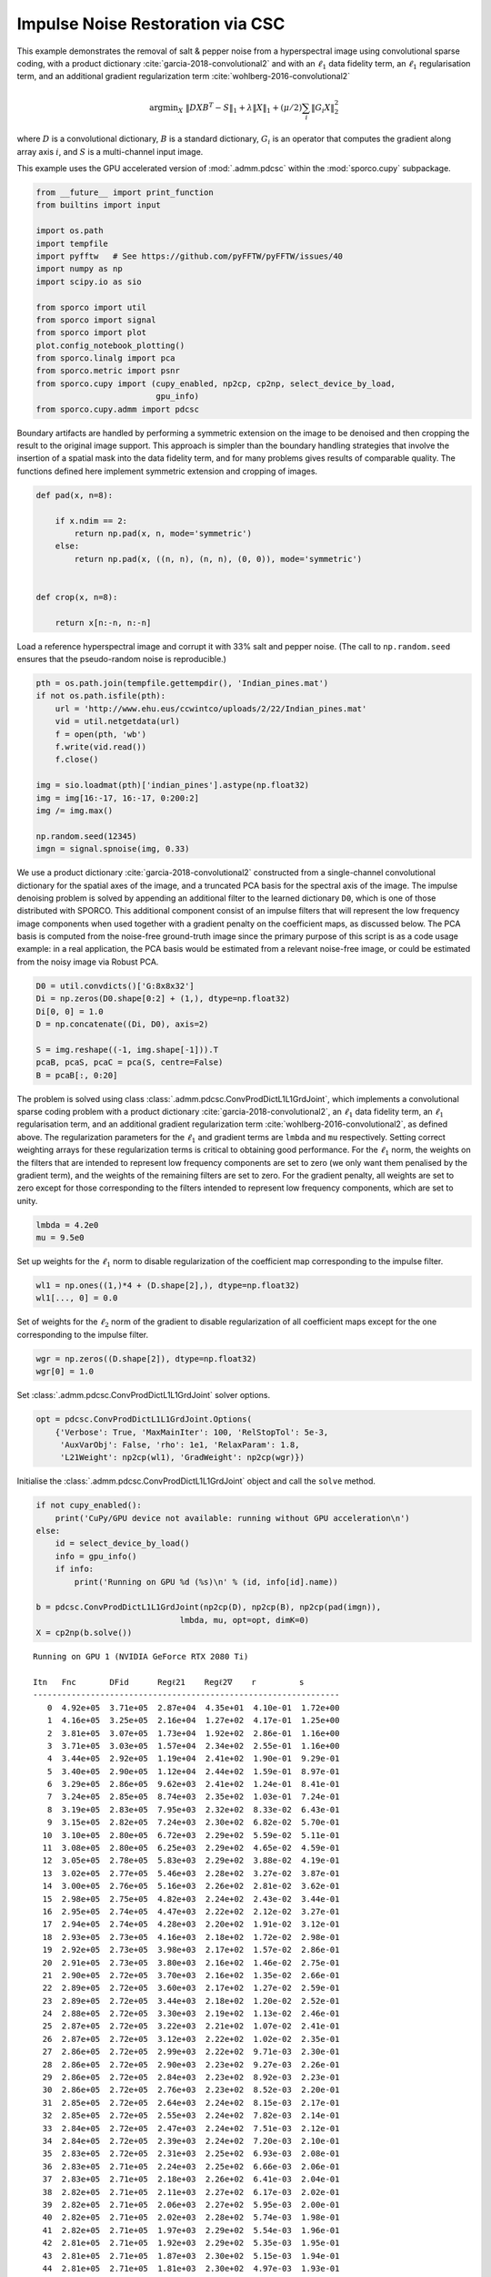 .. _examples_csc_implsden_grd_pd_pca:

Impulse Noise Restoration via CSC
=================================

This example demonstrates the removal of salt & pepper noise from a
hyperspectral image using convolutional sparse coding, with a product
dictionary :cite:`garcia-2018-convolutional2` and with an
:math:`\ell_1` data fidelity term, an :math:`\ell_1` regularisation
term, and an additional gradient regularization term
:cite:`wohlberg-2016-convolutional2`

.. math:: \mathrm{argmin}_X \; \left\| D X B^T - S \right\|_1 + \lambda \| X \|_1 + (\mu / 2) \sum_i \| G_i X \|_2^2

where :math:`D` is a convolutional dictionary, :math:`B` is a standard
dictionary, :math:`G_i` is an operator that computes the gradient along
array axis :math:`i`, and :math:`S` is a multi-channel input image.

This example uses the GPU accelerated version of :mod:`.admm.pdcsc`
within the :mod:`sporco.cupy` subpackage.

.. code:: ipython3

    from __future__ import print_function
    from builtins import input

    import os.path
    import tempfile
    import pyfftw   # See https://github.com/pyFFTW/pyFFTW/issues/40
    import numpy as np
    import scipy.io as sio

    from sporco import util
    from sporco import signal
    from sporco import plot
    plot.config_notebook_plotting()
    from sporco.linalg import pca
    from sporco.metric import psnr
    from sporco.cupy import (cupy_enabled, np2cp, cp2np, select_device_by_load,
                             gpu_info)
    from sporco.cupy.admm import pdcsc

Boundary artifacts are handled by performing a symmetric extension on
the image to be denoised and then cropping the result to the original
image support. This approach is simpler than the boundary handling
strategies that involve the insertion of a spatial mask into the data
fidelity term, and for many problems gives results of comparable
quality. The functions defined here implement symmetric extension and
cropping of images.

.. code:: ipython3

    def pad(x, n=8):

        if x.ndim == 2:
            return np.pad(x, n, mode='symmetric')
        else:
            return np.pad(x, ((n, n), (n, n), (0, 0)), mode='symmetric')


    def crop(x, n=8):

        return x[n:-n, n:-n]

Load a reference hyperspectral image and corrupt it with 33% salt and
pepper noise. (The call to ``np.random.seed`` ensures that the
pseudo-random noise is reproducible.)

.. code:: ipython3

    pth = os.path.join(tempfile.gettempdir(), 'Indian_pines.mat')
    if not os.path.isfile(pth):
        url = 'http://www.ehu.eus/ccwintco/uploads/2/22/Indian_pines.mat'
        vid = util.netgetdata(url)
        f = open(pth, 'wb')
        f.write(vid.read())
        f.close()

    img = sio.loadmat(pth)['indian_pines'].astype(np.float32)
    img = img[16:-17, 16:-17, 0:200:2]
    img /= img.max()

    np.random.seed(12345)
    imgn = signal.spnoise(img, 0.33)

We use a product dictionary :cite:`garcia-2018-convolutional2`
constructed from a single-channel convolutional dictionary for the
spatial axes of the image, and a truncated PCA basis for the spectral
axis of the image. The impulse denoising problem is solved by appending
an additional filter to the learned dictionary ``D0``, which is one of
those distributed with SPORCO. This additional component consist of an
impulse filters that will represent the low frequency image components
when used together with a gradient penalty on the coefficient maps, as
discussed below. The PCA basis is computed from the noise-free
ground-truth image since the primary purpose of this script is as a code
usage example: in a real application, the PCA basis would be estimated
from a relevant noise-free image, or could be estimated from the noisy
image via Robust PCA.

.. code:: ipython3

    D0 = util.convdicts()['G:8x8x32']
    Di = np.zeros(D0.shape[0:2] + (1,), dtype=np.float32)
    Di[0, 0] = 1.0
    D = np.concatenate((Di, D0), axis=2)

    S = img.reshape((-1, img.shape[-1])).T
    pcaB, pcaS, pcaC = pca(S, centre=False)
    B = pcaB[:, 0:20]

The problem is solved using class
:class:`.admm.pdcsc.ConvProdDictL1L1GrdJoint`, which implements a
convolutional sparse coding problem with a product dictionary
:cite:`garcia-2018-convolutional2`, an :math:`\ell_1` data fidelity
term, an :math:`\ell_1` regularisation term, and an additional
gradient regularization term :cite:`wohlberg-2016-convolutional2`, as
defined above. The regularization parameters for the :math:`\ell_1` and
gradient terms are ``lmbda`` and ``mu`` respectively. Setting correct
weighting arrays for these regularization terms is critical to obtaining
good performance. For the :math:`\ell_1` norm, the weights on the
filters that are intended to represent low frequency components are set
to zero (we only want them penalised by the gradient term), and the
weights of the remaining filters are set to zero. For the gradient
penalty, all weights are set to zero except for those corresponding to
the filters intended to represent low frequency components, which are
set to unity.

.. code:: ipython3

    lmbda = 4.2e0
    mu = 9.5e0

Set up weights for the :math:`\ell_1` norm to disable regularization of
the coefficient map corresponding to the impulse filter.

.. code:: ipython3

    wl1 = np.ones((1,)*4 + (D.shape[2],), dtype=np.float32)
    wl1[..., 0] = 0.0

Set of weights for the :math:`\ell_2` norm of the gradient to disable
regularization of all coefficient maps except for the one corresponding
to the impulse filter.

.. code:: ipython3

    wgr = np.zeros((D.shape[2]), dtype=np.float32)
    wgr[0] = 1.0

Set :class:`.admm.pdcsc.ConvProdDictL1L1GrdJoint` solver options.

.. code:: ipython3

    opt = pdcsc.ConvProdDictL1L1GrdJoint.Options(
        {'Verbose': True, 'MaxMainIter': 100, 'RelStopTol': 5e-3,
         'AuxVarObj': False, 'rho': 1e1, 'RelaxParam': 1.8,
         'L21Weight': np2cp(wl1), 'GradWeight': np2cp(wgr)})

Initialise the :class:`.admm.pdcsc.ConvProdDictL1L1GrdJoint` object
and call the ``solve`` method.

.. code:: ipython3

    if not cupy_enabled():
        print('CuPy/GPU device not available: running without GPU acceleration\n')
    else:
        id = select_device_by_load()
        info = gpu_info()
        if info:
            print('Running on GPU %d (%s)\n' % (id, info[id].name))

    b = pdcsc.ConvProdDictL1L1GrdJoint(np2cp(D), np2cp(B), np2cp(pad(imgn)),
                                  lmbda, mu, opt=opt, dimK=0)
    X = cp2np(b.solve())


.. parsed-literal::

    Running on GPU 1 (NVIDIA GeForce RTX 2080 Ti)

    Itn   Fnc       DFid      Regℓ21    Regℓ2∇    r         s
    ----------------------------------------------------------------
       0  4.92e+05  3.71e+05  2.87e+04  4.35e+01  4.10e-01  1.72e+00
       1  4.16e+05  3.25e+05  2.16e+04  1.27e+02  4.17e-01  1.25e+00
       2  3.81e+05  3.07e+05  1.73e+04  1.92e+02  2.86e-01  1.16e+00
       3  3.71e+05  3.03e+05  1.57e+04  2.34e+02  2.55e-01  1.16e+00
       4  3.44e+05  2.92e+05  1.19e+04  2.41e+02  1.90e-01  9.29e-01
       5  3.40e+05  2.90e+05  1.12e+04  2.44e+02  1.59e-01  8.97e-01
       6  3.29e+05  2.86e+05  9.62e+03  2.41e+02  1.24e-01  8.41e-01
       7  3.24e+05  2.85e+05  8.74e+03  2.35e+02  1.03e-01  7.24e-01
       8  3.19e+05  2.83e+05  7.95e+03  2.32e+02  8.33e-02  6.43e-01
       9  3.15e+05  2.82e+05  7.24e+03  2.30e+02  6.82e-02  5.70e-01
      10  3.10e+05  2.80e+05  6.72e+03  2.29e+02  5.59e-02  5.11e-01
      11  3.08e+05  2.80e+05  6.25e+03  2.29e+02  4.65e-02  4.59e-01
      12  3.05e+05  2.78e+05  5.83e+03  2.29e+02  3.88e-02  4.19e-01
      13  3.02e+05  2.77e+05  5.46e+03  2.28e+02  3.27e-02  3.87e-01
      14  3.00e+05  2.76e+05  5.16e+03  2.26e+02  2.81e-02  3.62e-01
      15  2.98e+05  2.75e+05  4.82e+03  2.24e+02  2.43e-02  3.44e-01
      16  2.95e+05  2.74e+05  4.47e+03  2.22e+02  2.12e-02  3.27e-01
      17  2.94e+05  2.74e+05  4.28e+03  2.20e+02  1.91e-02  3.12e-01
      18  2.93e+05  2.73e+05  4.16e+03  2.18e+02  1.72e-02  2.98e-01
      19  2.92e+05  2.73e+05  3.98e+03  2.17e+02  1.57e-02  2.86e-01
      20  2.91e+05  2.73e+05  3.80e+03  2.16e+02  1.46e-02  2.75e-01
      21  2.90e+05  2.72e+05  3.70e+03  2.16e+02  1.35e-02  2.66e-01
      22  2.89e+05  2.72e+05  3.60e+03  2.17e+02  1.27e-02  2.59e-01
      23  2.89e+05  2.72e+05  3.44e+03  2.18e+02  1.20e-02  2.52e-01
      24  2.88e+05  2.72e+05  3.30e+03  2.19e+02  1.13e-02  2.46e-01
      25  2.87e+05  2.72e+05  3.22e+03  2.21e+02  1.07e-02  2.41e-01
      26  2.87e+05  2.72e+05  3.12e+03  2.22e+02  1.02e-02  2.35e-01
      27  2.86e+05  2.72e+05  2.99e+03  2.22e+02  9.71e-03  2.30e-01
      28  2.86e+05  2.72e+05  2.90e+03  2.23e+02  9.27e-03  2.26e-01
      29  2.86e+05  2.72e+05  2.84e+03  2.23e+02  8.92e-03  2.23e-01
      30  2.86e+05  2.72e+05  2.76e+03  2.23e+02  8.52e-03  2.20e-01
      31  2.85e+05  2.72e+05  2.64e+03  2.24e+02  8.15e-03  2.17e-01
      32  2.85e+05  2.72e+05  2.55e+03  2.24e+02  7.82e-03  2.14e-01
      33  2.84e+05  2.72e+05  2.47e+03  2.24e+02  7.51e-03  2.12e-01
      34  2.84e+05  2.72e+05  2.39e+03  2.24e+02  7.20e-03  2.10e-01
      35  2.83e+05  2.72e+05  2.31e+03  2.25e+02  6.93e-03  2.08e-01
      36  2.83e+05  2.71e+05  2.24e+03  2.25e+02  6.66e-03  2.06e-01
      37  2.83e+05  2.71e+05  2.18e+03  2.26e+02  6.41e-03  2.04e-01
      38  2.82e+05  2.71e+05  2.11e+03  2.27e+02  6.17e-03  2.02e-01
      39  2.82e+05  2.71e+05  2.06e+03  2.27e+02  5.95e-03  2.00e-01
      40  2.82e+05  2.71e+05  2.02e+03  2.28e+02  5.74e-03  1.98e-01
      41  2.82e+05  2.71e+05  1.97e+03  2.29e+02  5.54e-03  1.96e-01
      42  2.81e+05  2.71e+05  1.92e+03  2.29e+02  5.35e-03  1.95e-01
      43  2.81e+05  2.71e+05  1.87e+03  2.30e+02  5.15e-03  1.94e-01
      44  2.81e+05  2.71e+05  1.81e+03  2.30e+02  4.97e-03  1.93e-01
      45  2.81e+05  2.71e+05  1.76e+03  2.30e+02  4.80e-03  1.92e-01
      46  2.80e+05  2.71e+05  1.70e+03  2.31e+02  4.63e-03  1.91e-01
      47  2.80e+05  2.71e+05  1.66e+03  2.31e+02  4.47e-03  1.90e-01
      48  2.80e+05  2.71e+05  1.63e+03  2.32e+02  4.33e-03  1.89e-01
      49  2.80e+05  2.71e+05  1.60e+03  2.32e+02  4.20e-03  1.88e-01
      50  2.80e+05  2.71e+05  1.56e+03  2.32e+02  4.06e-03  1.87e-01
      51  2.80e+05  2.71e+05  1.52e+03  2.33e+02  3.93e-03  1.86e-01
      52  2.80e+05  2.71e+05  1.49e+03  2.33e+02  3.81e-03  1.85e-01
      53  2.79e+05  2.71e+05  1.46e+03  2.33e+02  3.69e-03  1.85e-01
      54  2.79e+05  2.71e+05  1.42e+03  2.34e+02  3.57e-03  1.84e-01
      55  2.79e+05  2.71e+05  1.39e+03  2.34e+02  3.46e-03  1.83e-01
      56  2.79e+05  2.71e+05  1.35e+03  2.35e+02  3.35e-03  1.83e-01
      57  2.79e+05  2.71e+05  1.32e+03  2.35e+02  3.25e-03  1.82e-01
      58  2.79e+05  2.71e+05  1.29e+03  2.36e+02  3.15e-03  1.82e-01
      59  2.79e+05  2.71e+05  1.27e+03  2.36e+02  3.06e-03  1.81e-01
      60  2.78e+05  2.71e+05  1.24e+03  2.36e+02  2.97e-03  1.81e-01
      61  2.78e+05  2.71e+05  1.22e+03  2.37e+02  2.88e-03  1.81e-01
      62  2.78e+05  2.71e+05  1.20e+03  2.37e+02  2.80e-03  1.80e-01
      63  2.78e+05  2.71e+05  1.17e+03  2.37e+02  2.72e-03  1.80e-01
      64  2.78e+05  2.71e+05  1.15e+03  2.38e+02  2.64e-03  1.79e-01
      65  2.78e+05  2.71e+05  1.13e+03  2.38e+02  2.56e-03  1.79e-01
      66  2.78e+05  2.71e+05  1.11e+03  2.38e+02  2.49e-03  1.79e-01
      67  2.78e+05  2.71e+05  1.09e+03  2.39e+02  2.42e-03  1.78e-01
      68  2.78e+05  2.71e+05  1.07e+03  2.39e+02  2.35e-03  1.78e-01
      69  2.78e+05  2.71e+05  1.04e+03  2.39e+02  2.28e-03  1.78e-01
      70  2.77e+05  2.71e+05  1.02e+03  2.40e+02  2.22e-03  1.78e-01
      71  2.77e+05  2.71e+05  1.01e+03  2.40e+02  2.16e-03  1.77e-01
      72  2.77e+05  2.71e+05  9.91e+02  2.40e+02  2.10e-03  1.77e-01
      73  2.77e+05  2.71e+05  9.77e+02  2.40e+02  2.05e-03  1.77e-01
      74  2.77e+05  2.71e+05  9.62e+02  2.41e+02  1.99e-03  1.77e-01
      75  2.77e+05  2.71e+05  9.46e+02  2.41e+02  1.94e-03  1.76e-01
      76  2.77e+05  2.71e+05  9.30e+02  2.41e+02  1.89e-03  1.76e-01
      77  2.77e+05  2.71e+05  9.16e+02  2.41e+02  1.84e-03  1.76e-01
      78  2.77e+05  2.71e+05  9.03e+02  2.42e+02  1.79e-03  1.76e-01
      79  2.77e+05  2.71e+05  8.90e+02  2.42e+02  1.74e-03  1.76e-01
      80  2.77e+05  2.71e+05  8.77e+02  2.42e+02  1.70e-03  1.75e-01
      81  2.77e+05  2.71e+05  8.62e+02  2.42e+02  1.65e-03  1.75e-01
      82  2.77e+05  2.71e+05  8.47e+02  2.43e+02  1.61e-03  1.75e-01
      83  2.77e+05  2.71e+05  8.33e+02  2.43e+02  1.57e-03  1.75e-01
      84  2.77e+05  2.71e+05  8.21e+02  2.43e+02  1.53e-03  1.75e-01
      85  2.77e+05  2.71e+05  8.11e+02  2.43e+02  1.49e-03  1.75e-01
      86  2.77e+05  2.71e+05  8.02e+02  2.43e+02  1.46e-03  1.75e-01
      87  2.76e+05  2.71e+05  7.93e+02  2.44e+02  1.42e-03  1.74e-01
      88  2.76e+05  2.71e+05  7.83e+02  2.44e+02  1.39e-03  1.74e-01
      89  2.76e+05  2.71e+05  7.73e+02  2.44e+02  1.35e-03  1.74e-01
      90  2.76e+05  2.71e+05  7.62e+02  2.44e+02  1.32e-03  1.74e-01
      91  2.76e+05  2.71e+05  7.51e+02  2.44e+02  1.29e-03  1.74e-01
      92  2.76e+05  2.71e+05  7.41e+02  2.44e+02  1.25e-03  1.74e-01
      93  2.76e+05  2.71e+05  7.31e+02  2.45e+02  1.22e-03  1.74e-01
      94  2.76e+05  2.71e+05  7.22e+02  2.45e+02  1.19e-03  1.74e-01
      95  2.76e+05  2.71e+05  7.14e+02  2.45e+02  1.17e-03  1.74e-01
      96  2.76e+05  2.71e+05  7.07e+02  2.45e+02  1.14e-03  1.73e-01
      97  2.76e+05  2.71e+05  6.99e+02  2.45e+02  1.11e-03  1.73e-01
      98  2.76e+05  2.71e+05  6.91e+02  2.45e+02  1.09e-03  1.73e-01
      99  2.76e+05  2.71e+05  6.83e+02  2.46e+02  1.06e-03  1.73e-01
    ----------------------------------------------------------------


The denoised estimate of the image is just the reconstruction from all
coefficient maps.

.. code:: ipython3

    imgdp = cp2np(b.reconstruct().squeeze())
    imgd = crop(imgdp)

Display solve time and denoising performance.

.. code:: ipython3

    print("ConvProdDictL1L1GrdJoint solve time: %5.2f s" % b.timer.elapsed('solve'))
    print("Noisy image PSNR:    %5.2f dB" % psnr(img, imgn))
    print("Denoised image PSNR: %5.2f dB" % psnr(img, imgd))


.. parsed-literal::

    ConvProdDictL1L1GrdJoint solve time: 10.82 s
    Noisy image PSNR:     8.75 dB
    Denoised image PSNR: 38.60 dB


Display the reference, noisy, and denoised images.

.. code:: ipython3

    fig, ax = plot.subplots(nrows=1, ncols=3, figsize=(21, 7))
    fig.suptitle('ConvProdDictL1L1GrdJoint Results (false colour, '
                 'bands 10, 20, 30)')
    plot.imview(img[..., 10:40:10], title='Reference', ax=ax[0], fig=fig)
    plot.imview(imgn[..., 10:40:10], title='Noisy', ax=ax[1], fig=fig)
    plot.imview(imgd[..., 10:40:10], title='Denoised', ax=ax[2], fig=fig)
    fig.show()



.. image:: implsden_grd_pd_pca_files/implsden_grd_pd_pca_23_0.png


Get iterations statistics from solver object and plot functional value,
ADMM primary and dual residuals, and automatically adjusted ADMM penalty
parameter against the iteration number.

.. code:: ipython3

    its = b.getitstat()
    ObjFun = [float(x) for x in its.ObjFun]
    PrimalRsdl = [float(x) for x in its.PrimalRsdl]
    DualRsdl = [float(x) for x in its.DualRsdl]
    fig = plot.figure(figsize=(20, 5))
    plot.subplot(1, 3, 1)
    plot.plot(ObjFun, xlbl='Iterations', ylbl='Functional', fig=fig)
    plot.subplot(1, 3, 2)
    plot.plot(np.vstack((PrimalRsdl, DualRsdl)).T,
              ptyp='semilogy', xlbl='Iterations', ylbl='Residual',
              lgnd=['Primal', 'Dual'], fig=fig)
    plot.subplot(1, 3, 3)
    plot.plot(its.Rho, xlbl='Iterations', ylbl='Penalty Parameter', fig=fig)
    fig.show()



.. image:: implsden_grd_pd_pca_files/implsden_grd_pd_pca_25_0.png

